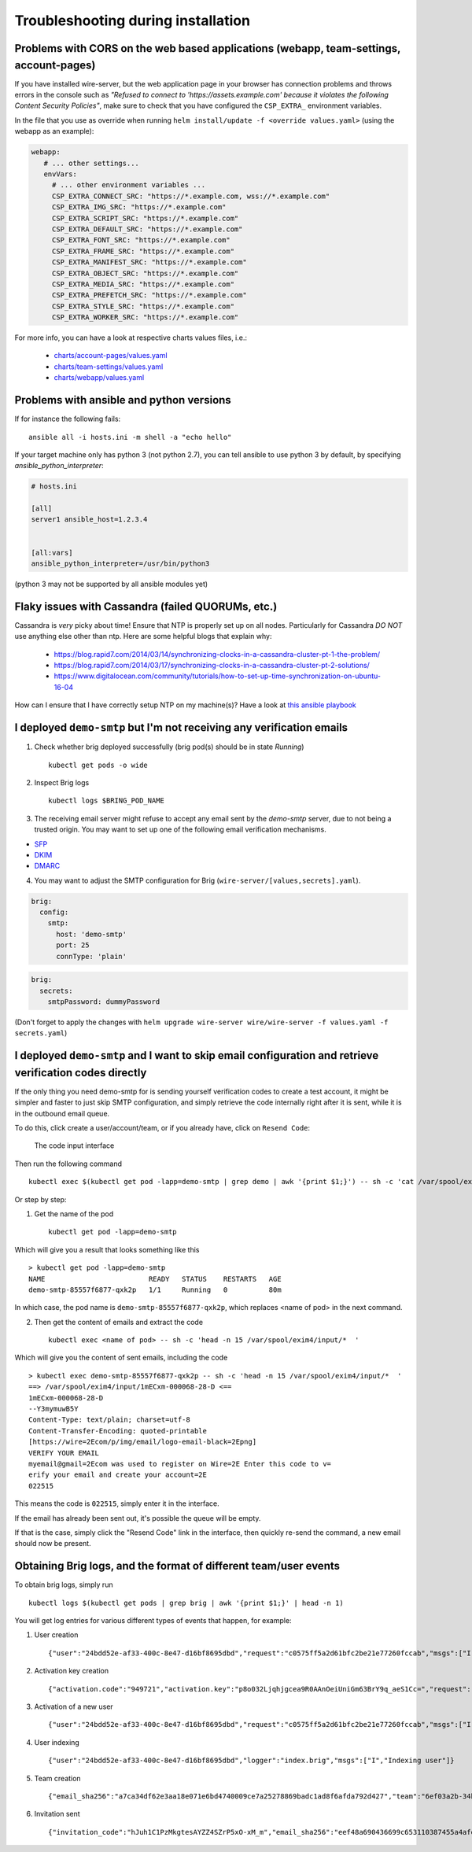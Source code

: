 Troubleshooting during installation
-------------------------------------

Problems with CORS on the web based applications (webapp, team-settings, account-pages)
~~~~~~~~~~~~~~~~~~~~~~~~~~~~~~~~~~~~~~~~~~~~~~~~~~~~~~~~~~~~~~~~~~~~~~~~~~~~~~~~~~~~~~~

If you have installed wire-server, but the web application page in your browser has connection problems and throws errors in the console such as `"Refused to connect to 'https://assets.example.com' because it violates the following Content Security Policies"`, make sure to check that you have configured the ``CSP_EXTRA_`` environment variables.

In the file that you use as override when running ``helm install/update -f <override values.yaml>`` (using the webapp as an example):

.. code:: yaml

   webapp:
      # ... other settings...
      envVars:
        # ... other environment variables ...
        CSP_EXTRA_CONNECT_SRC: "https://*.example.com, wss://*.example.com"
        CSP_EXTRA_IMG_SRC: "https://*.example.com"
        CSP_EXTRA_SCRIPT_SRC: "https://*.example.com"
        CSP_EXTRA_DEFAULT_SRC: "https://*.example.com"
        CSP_EXTRA_FONT_SRC: "https://*.example.com"
        CSP_EXTRA_FRAME_SRC: "https://*.example.com"
        CSP_EXTRA_MANIFEST_SRC: "https://*.example.com"
        CSP_EXTRA_OBJECT_SRC: "https://*.example.com"
        CSP_EXTRA_MEDIA_SRC: "https://*.example.com"
        CSP_EXTRA_PREFETCH_SRC: "https://*.example.com"
        CSP_EXTRA_STYLE_SRC: "https://*.example.com"
        CSP_EXTRA_WORKER_SRC: "https://*.example.com"

For more info, you can have a look at respective charts values files, i.e.:

  * `charts/account-pages/values.yaml <https://github.com/wireapp/wire-server-deploy/blob/develop/charts/account-pages/values.yaml>`__
  * `charts/team-settings/values.yaml <https://github.com/wireapp/wire-server-deploy/blob/develop/charts/team-settings/values.yaml>`__
  * `charts/webapp/values.yaml <https://github.com/wireapp/wire-server-deploy/blob/develop/charts/webapp/values.yaml>`__

Problems with ansible and python versions
~~~~~~~~~~~~~~~~~~~~~~~~~~~~~~~~~~~~~~~~~~

If for instance the following fails::

    ansible all -i hosts.ini -m shell -a "echo hello"

If your target machine only has python 3 (not python 2.7), you can tell ansible to use python 3 by default, by specifying `ansible_python_interpreter`:

.. code:: ini

   # hosts.ini

   [all]
   server1 ansible_host=1.2.3.4


   [all:vars]
   ansible_python_interpreter=/usr/bin/python3

(python 3 may not be supported by all ansible modules yet)


Flaky issues with Cassandra (failed QUORUMs, etc.)
~~~~~~~~~~~~~~~~~~~~~~~~~~~~~~~~~~~~~~~~~~~~~~~~~~

Cassandra is *very* picky about time! Ensure that NTP is properly set up on all nodes. Particularly for Cassandra *DO NOT* use anything else other than ntp. Here are some helpful blogs that explain why:

 * https://blog.rapid7.com/2014/03/14/synchronizing-clocks-in-a-cassandra-cluster-pt-1-the-problem/
 * https://blog.rapid7.com/2014/03/17/synchronizing-clocks-in-a-cassandra-cluster-pt-2-solutions/
 * https://www.digitalocean.com/community/tutorials/how-to-set-up-time-synchronization-on-ubuntu-16-04

How can I ensure that I have correctly setup NTP on my machine(s)? Have a look at `this ansible playbook <https://github.com/wireapp/wire-server-deploy/blob/develop/ansible/cassandra-verify-ntp.yml>`_


I deployed ``demo-smtp`` but I'm not receiving any verification emails
~~~~~~~~~~~~~~~~~~~~~~~~~~~~~~~~~~~~~~~~~~~~~~~~~~~~~~~~~~~~~~~~~~~~~~

1. Check whether brig deployed successfully (brig pod(s) should be in state *Running*) ::

    kubectl get pods -o wide

2. Inspect Brig logs ::

    kubectl logs $BRING_POD_NAME

3. The receiving email server might refuse to accept any email sent by the `demo-smtp` server, due to not being
   a trusted origin. You may want to set up one of the following email verification mechanisms.

* `SFP <https://en.wikipedia.org/wiki/Sender_Policy_Framework>`__
* `DKIM <https://en.wikipedia.org/wiki/DomainKeys_Identified_Mail>`__
* `DMARC <https://en.wikipedia.org/wiki/DMARC>`__


4. You may want to adjust the SMTP configuration for Brig (``wire-server/[values,secrets].yaml``).

.. code:: yaml

    brig:
      config:
        smtp:
          host: 'demo-smtp'
          port: 25
          connType: 'plain'


.. code:: yaml

    brig:
      secrets:
        smtpPassword: dummyPassword

(Don't forget to apply the changes with ``helm upgrade wire-server wire/wire-server -f values.yaml -f secrets.yaml``)

I deployed ``demo-smtp`` and I want to skip email configuration and retrieve verification codes directly
~~~~~~~~~~~~~~~~~~~~~~~~~~~~~~~~~~~~~~~~~~~~~~~~~~~~~~~~~~~~~~~~~~~~~~~~~~~~~~~~~~~~~~~~~~~~~~~~~~~~~~~~

If the only thing you need demo-smtp for is sending yourself verification codes to create a test account, it might be simpler and faster to just skip SMTP configuration, and simply retrieve the code internally right after it is sent, while it is in the outbound email queue.

To do this, click create a user/account/team, or if you already have, click on ``Resend Code``:

.. figure:: img/code-input.png

    The code input interface

Then run the following command ::

    kubectl exec $(kubectl get pod -lapp=demo-smtp | grep demo | awk '{print $1;}') -- sh -c 'cat /var/spool/exim4/input/* | grep -Po "^\\d{6}$" '

Or step by step:

1. Get the name of the pod ::

    kubectl get pod -lapp=demo-smtp

Which will give you a result that looks something like this :: 

    > kubectl get pod -lapp=demo-smtp            
    NAME                         READY   STATUS    RESTARTS   AGE
    demo-smtp-85557f6877-qxk2p   1/1     Running   0          80m

In which case, the pod name is ``demo-smtp-85557f6877-qxk2p``, which replaces <name of pod> in the next command.

2. Then get the content of emails and extract the code ::

    kubectl exec <name of pod> -- sh -c 'head -n 15 /var/spool/exim4/input/*  '

Which will give you the content of sent emails, including the code ::

    > kubectl exec demo-smtp-85557f6877-qxk2p -- sh -c 'head -n 15 /var/spool/exim4/input/*  '
    ==> /var/spool/exim4/input/1mECxm-000068-28-D <==
    1mECxm-000068-28-D
    --Y3mymuwB5Y
    Content-Type: text/plain; charset=utf-8
    Content-Transfer-Encoding: quoted-printable
    [https://wire=2Ecom/p/img/email/logo-email-black=2Epng]
    VERIFY YOUR EMAIL
    myemail@gmail=2Ecom was used to register on Wire=2E Enter this code to v=
    erify your email and create your account=2E
    022515

This means the code is ``022515``, simply enter it in the interface.

If the email has already been sent out, it's possible the queue will be empty. 

If that is the case, simply click the "Resend Code" link in the interface, then quickly re-send the command, a new email should now be present.
  
Obtaining Brig logs, and the format of different team/user events
~~~~~~~~~~~~~~~~~~~~~~~~~~~~~~~~~~~~~~~~~~~~~~~~~~~~~~~~~~~~~~~~~

To obtain brig logs, simply run ::

    kubectl logs $(kubectl get pods | grep brig | awk '{print $1;}' | head -n 1)

You will get log entries for various different types of events that happen, for example:

1. User creation :: 

    {"user":"24bdd52e-af33-400c-8e47-d16bf8695dbd","request":"c0575ff5a2d61bfc2be21e77260fccab","msgs":["I","Creating user"]}

2. Activation key creation :: 

    {"activation.code":"949721","activation.key":"p8o032Ljqhjgcea9R0AAnOeiUniGm63BrY9q_aeS1Cc=","request":"c0575ff5a2d61bfc2be21e77260fccab","msgs":["I","Activating"]} 

3. Activation of a new user :: 

    {"user":"24bdd52e-af33-400c-8e47-d16bf8695dbd","request":"c0575ff5a2d61bfc2be21e77260fccab","msgs":["I","User activated"]} 

4. User indexing :: 

    {"user":"24bdd52e-af33-400c-8e47-d16bf8695dbd","logger":"index.brig","msgs":["I","Indexing user"]} 

5. Team creation :: 

    {"email_sha256":"a7ca34df62e3aa18e071e6bd4740009ce7a25278869badc1ad8f6afda792d427","team":"6ef03a2b-34b5-4b65-8d72-1e4fc7697553","user":"24bdd52e-af33-400c-8e47-d16bf8695dbd","module":"Brig.API.Public","fn":"Brig.API.Public.createUser","request":"c0575ff5a2d61bfc2be21e77260fccab","msgs":["I","Sucessfully created user"]}

6. Invitation sent :: 

    {"invitation_code":"hJuh1C1PzMkgtesAYZZ4SZrP5xO-xM_m","email_sha256":"eef48a690436699c653110387455a4afe93ce29febc348acd20f6605787956e6","team":"6ef03a2b-34b5-4b65-8d72-1e4fc7697553","module":"Brig.Team.API","fn":"Brig.Team.API.createInvitationPublic","request":"c43440074629d802a199464dd892cd92","msgs":["I","Succesfully created invitation"]} 


